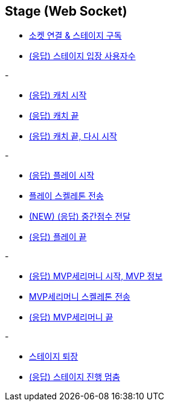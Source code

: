 // 도메인 명 : h1
== *Stage (Web Socket)*


- link:stage-socket/page/connect-subscribe.html[소켓 연결 & 스테이지 구독, window=_blank]
- link:stage-socket/page/user-count.html[(응답) 스테이지 입장 사용자수, window=_blank]

-

- link:stage-socket/page/catch-start.html[(응답) 캐치 시작, window=_blank]
- link:stage-socket/page/catch-end.html[(응답) 캐치 끝, window=_blank]
- link:stage-socket/page/catch-end-restart.html['(응답) 캐치 끝, 다시 시작', window=_blank]

-

- link:stage-socket/page/play-start.html[(응답) 플레이 시작, window=_blank]
- link:stage-socket/page/play-skeleton-send.html[플레이 스켈레톤 전송, window=_blank]
- link:stage-socket/page/mid-score.html[(NEW) (응답) 중간점수 전달, window=_blank]
- link:stage-socket/page/play-end.html[(응답) 플레이 끝, window=_blank]

-

- link:stage-socket/page/mvp-start.html['(응답) MVP세리머니 시작, MVP 정보', window=_blank]
- link:stage-socket/page/mvp-skeleton-send.html[MVP세리머니 스켈레톤 전송, window=_blank]
- link:stage-socket/page/mvp-end.html[(응답) MVP세리머니 끝, window=_blank]

-

- link:stage-socket/page/stage-exit.html[스테이지 퇴장, window=_blank]
- link:stage-socket/page/stage-routine-stop.html[(응답) 스테이지 진행 멈춤, window=_blank]

